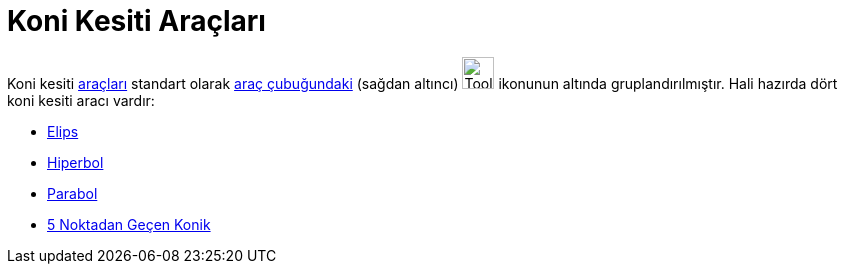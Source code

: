 = Koni Kesiti Araçları
ifdef::env-github[:imagesdir: /tr/modules/ROOT/assets/images]

Koni kesiti xref:/Araçlar.adoc[araçları] standart olarak xref:/Araç_çubuğu.adoc[araç çubuğundaki] (sağdan altıncı)
image:Tool_Ellipse.gif[Tool Ellipse.gif,width=32,height=32] ikonunun altında gruplandırılmıştır. Hali hazırda dört koni
kesiti aracı vardır:

* xref:/tools/Elips.adoc[Elips]
* xref:/tools/Hiperbol.adoc[Hiperbol]
* xref:/tools/Parabol.adoc[Parabol]
* xref:/tools/5_Noktadan_Geçen_Konik.adoc[5 Noktadan Geçen Konik]
